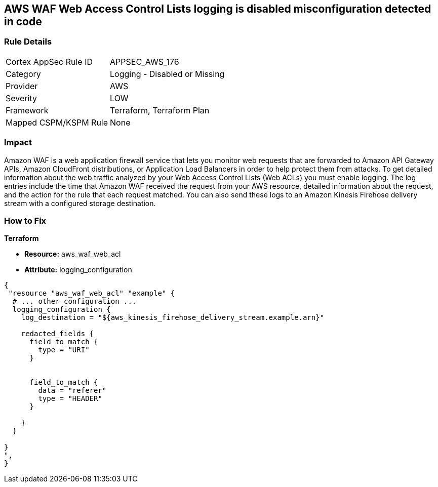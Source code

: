 == AWS WAF Web Access Control Lists logging is disabled misconfiguration detected in code


=== Rule Details

[cols="1,2"]
|===
|Cortex AppSec Rule ID |APPSEC_AWS_176
|Category |Logging - Disabled or Missing
|Provider |AWS
|Severity |LOW
|Framework |Terraform, Terraform Plan
|Mapped CSPM/KSPM Rule |None
|===
 



=== Impact
Amazon WAF is a web application firewall service that lets you monitor web requests that are forwarded to Amazon API Gateway APIs, Amazon CloudFront distributions, or Application Load Balancers in order to help protect them from attacks.
To get detailed information about the web traffic analyzed by your Web Access Control Lists (Web ACLs) you must enable logging.
The log entries include the time that Amazon WAF received the request from your AWS resource, detailed information about the request, and the action for the rule that each request matched.
You can also send these logs to an Amazon Kinesis Firehose delivery stream with a configured storage destination.

=== How to Fix


*Terraform* 


* *Resource:* aws_waf_web_acl 
* *Attribute:* logging_configuration


[source,text]
----
{
 "resource "aws_waf_web_acl" "example" {
  # ... other configuration ...
  logging_configuration {
    log_destination = "${aws_kinesis_firehose_delivery_stream.example.arn}"

    redacted_fields {
      field_to_match {
        type = "URI"
      }


      field_to_match {
        data = "referer"
        type = "HEADER"
      }

    }
  }

}
",
}
----

